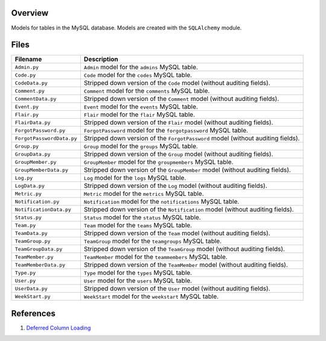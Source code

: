 Overview
--------

Models for tables in the MySQL database.  Models are created with the ``SQLAlchemy`` module.

Files
-----

+----------------------------+----------------------------------------------------------------------------------------------+
| Filename                   | Description                                                                                  |
+============================+==============================================================================================+
| ``Admin.py``               | ``Admin`` model for the ``admins`` MySQL table.                                              |
+----------------------------+----------------------------------------------------------------------------------------------+
| ``Code.py``                | ``Code`` model for the ``codes`` MySQL table.                                                |
+----------------------------+----------------------------------------------------------------------------------------------+
| ``CodeData.py``            | Stripped down version of the ``Code`` model (without auditing fields).                       |
+----------------------------+----------------------------------------------------------------------------------------------+
| ``Comment.py``             | ``Comment`` model for the ``comments`` MySQL table.                                          |
+----------------------------+----------------------------------------------------------------------------------------------+
| ``CommentData.py``         | Stripped down version of the ``Comment`` model (without auditing fields).                    |
+----------------------------+----------------------------------------------------------------------------------------------+
| ``Event.py``               | ``Event`` model for the ``events`` MySQL table.                                              |
+----------------------------+----------------------------------------------------------------------------------------------+
| ``Flair.py``               | ``Flair`` model for the ``flair`` MySQL table.                                               |
+----------------------------+----------------------------------------------------------------------------------------------+
| ``FlairData.py``           | Stripped down version of the ``Flair`` model (without auditing fields).                      |
+----------------------------+----------------------------------------------------------------------------------------------+
| ``ForgotPassword.py``      | ``ForgotPassword`` model for the ``forgotpassword`` MySQL table.                             |
+----------------------------+----------------------------------------------------------------------------------------------+
| ``ForgotPasswordData.py``  | Stripped down version of the ``ForgotPassword`` model (without auditing fields).             |
+----------------------------+----------------------------------------------------------------------------------------------+
| ``Group.py``               | ``Group`` model for the ``groups`` MySQL table.                                              |
+----------------------------+----------------------------------------------------------------------------------------------+
| ``GroupData.py``           | Stripped down version of the ``Group`` model (without auditing fields).                      |
+----------------------------+----------------------------------------------------------------------------------------------+
| ``GroupMember.py``         | ``GroupMember`` model for the ``groupmembers`` MySQL table.                                  |
+----------------------------+----------------------------------------------------------------------------------------------+
| ``GroupMemberData.py``     | Stripped down version of the ``GroupMember`` model (without auditing fields).                |
+----------------------------+----------------------------------------------------------------------------------------------+
| ``Log.py``                 | ``Log`` model for the ``logs`` MySQL table.                                                  |
+----------------------------+----------------------------------------------------------------------------------------------+
| ``LogData.py``             | Stripped down version of the ``Log`` model (without auditing fields).                        |
+----------------------------+----------------------------------------------------------------------------------------------+
| ``Metric.py``              | ``Metric`` model for the ``metrics`` MySQL table.                                            |
+----------------------------+----------------------------------------------------------------------------------------------+
| ``Notification.py``        | ``Notification`` model for the ``notifications`` MySQL table.                                |
+----------------------------+----------------------------------------------------------------------------------------------+
| ``NotificationData.py``    | Stripped down version of the ``Notification`` model (without auditing fields).               |
+----------------------------+----------------------------------------------------------------------------------------------+
| ``Status.py``              | ``Status`` model for the ``status`` MySQL table.                                             |
+----------------------------+----------------------------------------------------------------------------------------------+
| ``Team.py``                | ``Team`` model for the ``teams`` MySQL table.                                                |
+----------------------------+----------------------------------------------------------------------------------------------+
| ``TeamData.py``            | Stripped down version of the ``Team`` model (without auditing fields).                       |
+----------------------------+----------------------------------------------------------------------------------------------+
| ``TeamGroup.py``           | ``TeamGroup`` model for the ``teamgroups`` MySQL table.                                      |
+----------------------------+----------------------------------------------------------------------------------------------+
| ``TeamGroupData.py``       | Stripped down version of the ``TeamGroup`` model (without auditing fields).                  |
+----------------------------+----------------------------------------------------------------------------------------------+
| ``TeamMember.py``          | ``TeamMember`` model for the ``teammembers`` MySQL table.                                    |
+----------------------------+----------------------------------------------------------------------------------------------+
| ``TeamMemberData.py``      | Stripped down version of the ``TeamMember`` model (without auditing fields).                 |
+----------------------------+----------------------------------------------------------------------------------------------+
| ``Type.py``                | ``Type`` model for the ``types`` MySQL table.                                                |
+----------------------------+----------------------------------------------------------------------------------------------+
| ``User.py``                | ``User`` model for the ``users`` MySQL table.                                                |
+----------------------------+----------------------------------------------------------------------------------------------+
| ``UserData.py``            | Stripped down version of the ``User`` model (without auditing fields).                       |
+----------------------------+----------------------------------------------------------------------------------------------+
| ``WeekStart.py``           | ``WeekStart`` model for the ``weekstart`` MySQL table.                                       |
+----------------------------+----------------------------------------------------------------------------------------------+

References
----------

1) `Deferred Column Loading <https://docs.sqlalchemy.org/en/13/orm/loading_columns.html#deferred-column-loading>`_
